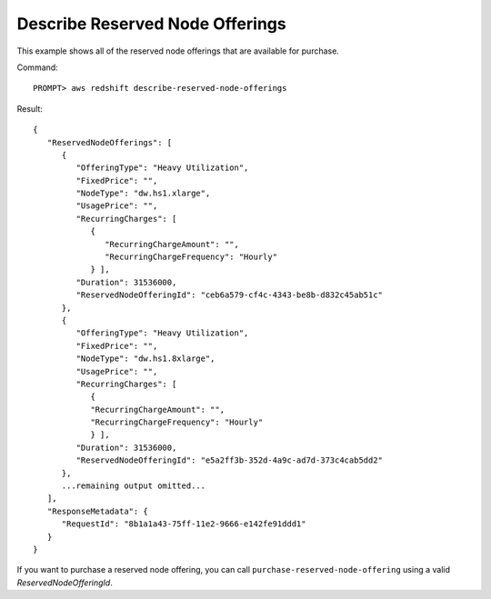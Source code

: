 Describe Reserved Node Offerings
--------------------------------

This example shows all of the reserved node offerings that are available for
purchase.

Command::

    PROMPT> aws redshift describe-reserved-node-offerings

Result::

    {
       "ReservedNodeOfferings": [
          {
             "OfferingType": "Heavy Utilization",
             "FixedPrice": "",
             "NodeType": "dw.hs1.xlarge",
             "UsagePrice": "",
             "RecurringCharges": [
                {
                   "RecurringChargeAmount": "",
                   "RecurringChargeFrequency": "Hourly"
                } ],
             "Duration": 31536000,
             "ReservedNodeOfferingId": "ceb6a579-cf4c-4343-be8b-d832c45ab51c"
          },
          {
             "OfferingType": "Heavy Utilization",
             "FixedPrice": "",
             "NodeType": "dw.hs1.8xlarge",
             "UsagePrice": "",
             "RecurringCharges": [
                {
                "RecurringChargeAmount": "",
                "RecurringChargeFrequency": "Hourly"
                } ],
             "Duration": 31536000,
             "ReservedNodeOfferingId": "e5a2ff3b-352d-4a9c-ad7d-373c4cab5dd2"
          },
          ...remaining output omitted...
       ],
       "ResponseMetadata": {
          "RequestId": "8b1a1a43-75ff-11e2-9666-e142fe91ddd1"
       }
    }

If you want to purchase a reserved node offering, you can call ``purchase-reserved-node-offering`` using a valid
*ReservedNodeOfferingId*.

